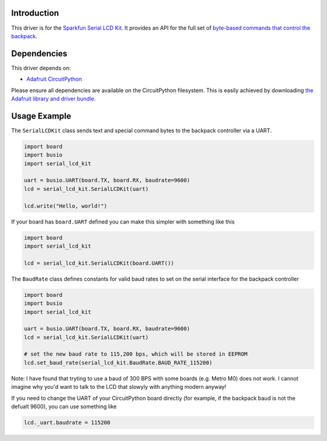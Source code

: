 Introduction
============

This driver is for the `Sparkfun Serial LCD Kit <https://www.sparkfun.com/products/10097>`_. It provides an API for the full set of `byte-based commands that control the backpack <https://github.com/jimblom/Serial-LCD-Kit/wiki/Serial-Enabled-LCD-Kit-Datasheet>`_.

Dependencies
============

This driver depends on:

* `Adafruit CircuitPython <https://github.com/adafruit/circuitpython>`_

Please ensure all dependencies are available on the CircuitPython filesystem.
This is easily achieved by downloading
`the Adafruit library and driver bundle <https://github.com/adafruit/Adafruit_CircuitPython_Bundle>`_.

Usage Example
=============

The ``SerialLCDKit`` class sends text and special command bytes to the backpack controller via a UART.

.. code-block:: python

  import board
  import busio
  import serial_lcd_kit

  uart = busio.UART(board.TX, board.RX, baudrate=9600)
  lcd = serial_lcd_kit.SerialLCDKit(uart)

  lcd.write("Hello, world!")


If your board has ``board.UART`` defined you can make this simpler with something like this

.. code-block:: python

  import board
  import serial_lcd_kit
  
  lcd = serial_lcd_kit.SerialLCDKit(board.UART())

The ``BaudRate`` class defines constants for valid baud rates to set on the serial interface for the backpack controller

.. code-block:: python

  import board
  import busio
  import serial_lcd_kit

  uart = busio.UART(board.TX, board.RX, baudrate=9600)
  lcd = serial_lcd_kit.SerialLCDKit(uart)

  # set the new baud rate to 115,200 bps, which will be stored in EEPROM
  lcd.set_baud_rate(serial_lcd_kit.BaudRate.BAUD_RATE_115200)

Note: I have found that tryting to use a baud of 300 BPS with some boards (e.g. Metro M0) does not work. I cannot imagine why you'd want to talk to the LCD that slowyly with anything modern anyway!

If you need to change the UART of your CircuitPython board directly (for example, if the backpack baud is not the defualt 9600), you can use something like

.. code-block:: python
    
    lcd._uart.baudrate = 115200
